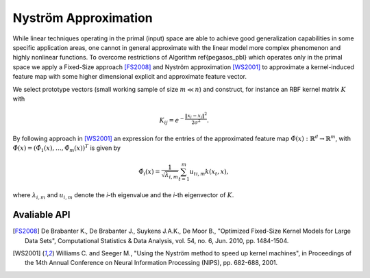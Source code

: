 Nyström Approximation
=====================

While linear techniques operating in the primal (input) space are able to achieve good generalization capabilities in some specific application areas, one cannot in general approximate with the linear model more complex phenomenon and highly nonlinear functions. To overcome restrictions of Algorithm \ref{pegasos_pbl} which operates only in the primal space we apply a Fixed-Size approach [FS2008]_ and Nyström approximation [WS2001]_ to approximate a kernel-induced feature map with some higher dimensional explicit and approximate feature vector.

We select prototype vectors (small working sample of size :math:`m \ll n`) and construct, for instance an RBF kernel matrix :math:`K` with

.. math::
	K_{ij} = e^{-\frac{\Vert x_i-x_j \Vert ^2}{2\sigma^2} }.

By following approach in [WS2001]_ an expression for the entries of the approximated feature map :math:`\hat{\Phi}(x) : \mathbb{R}^d \rightarrow \mathbb{R}^m`, with :math:`\hat{\Phi}(x) = (\hat{\Phi}_1(x),\ldots,\hat{\Phi}_m(x))^T` is given by

.. math::
	\hat{\Phi}_i(x) = \frac{1}{\sqrt{\lambda_{i,m}}} \sum_{t=1}^m u_{ti,m}k(x_t,x),

where :math:`\lambda_{i,m}` and :math:`u_{i,m}` denote the *i*-th eigenvalue and the *i*-th eigenvector of :math:`K`.


Avaliable API
~~~~~~~~~~~~~

.. function:: AFEm(Xs,kernel,X)
	
	Perform Automatic Feature Extraction (AFE) by Nyström method [WS2001]_ using a subsample :math:`X_s \in X`. We restrict ``kernel <: Kernel`` to be a subclass of ``Kernel``, for instance ``RBFKernel``.
	
	:param Xs: subsample which is used to construct kernel matrix :math:`K`.
	:param kernel: kernel function used to construct kernel matrix :math:`K`.
	:param X: full dataset.
	
	:return: new dataset :math:`X_f` derived from stacking together feature maps for every :math:`x_i \in X`.

.. [FS2008] De Brabanter K., De Brabanter J., Suykens J.A.K., De Moor B., "Optimized Fixed-Size Kernel Models for Large Data Sets", Computational Statistics & Data Analysis, vol. 54, no. 6, Jun. 2010, pp. 1484-1504.
.. [WS2001] Williams C. and Seeger M., "Using the Nyström method to speed up kernel machines", in Proceedings of the 14th Annual Conference on Neural Information Processing (NIPS), pp. 682-688, 2001.